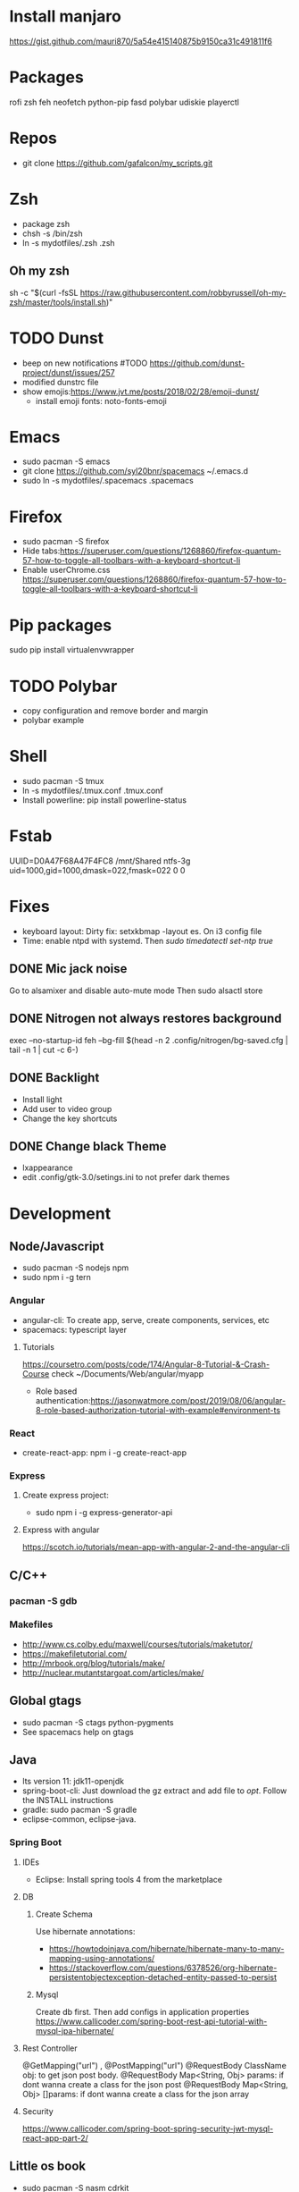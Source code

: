 
* Install manjaro
  https://gist.github.com/mauri870/5a54e415140875b9150ca31c491811f6
* Packages
rofi
zsh
feh
neofetch
python-pip
fasd
polybar
udiskie
playerctl
# Others

* Repos
- git clone https://github.com/gafalcon/my_scripts.git
* Zsh
- package zsh
- chsh -s /bin/zsh
- ln -s mydotfiles/.zsh .zsh
** Oh my zsh
   sh -c "$(curl -fsSL https://raw.githubusercontent.com/robbyrussell/oh-my-zsh/master/tools/install.sh)"
* TODO Dunst
  - beep on new notifications #TODO https://github.com/dunst-project/dunst/issues/257
  - modified dunstrc file
  - show emojis:https://www.jvt.me/posts/2018/02/28/emoji-dunst/ 
    - install emoji fonts: noto-fonts-emoji
* Emacs
- sudo pacman -S emacs
- git clone https://github.com/syl20bnr/spacemacs ~/.emacs.d
- sudo ln -s mydotfiles/.spacemacs .spacemacs
* Firefox
- sudo pacman -S firefox
- Hide tabs:https://superuser.com/questions/1268860/firefox-quantum-57-how-to-toggle-all-toolbars-with-a-keyboard-shortcut-li
- Enable userChrome.css https://superuser.com/questions/1268860/firefox-quantum-57-how-to-toggle-all-toolbars-with-a-keyboard-shortcut-li
* Pip packages
sudo pip install virtualenvwrapper
* TODO Polybar
- copy configuration and remove border and margin
- polybar example
* Shell
- sudo pacman -S tmux
- ln -s mydotfiles/.tmux.conf .tmux.conf
- Install powerline: pip install powerline-status
* Fstab
  UUID=D0A47F68A47F4FC8   /mnt/Shared  ntfs-3g   uid=1000,gid=1000,dmask=022,fmask=022 0 0
* Fixes
- keyboard layout: Dirty fix: setxkbmap -layout es. On i3 config file
- Time: enable ntpd with systemd. Then /sudo timedatectl set-ntp true/
** DONE Mic jack noise
   CLOSED: [2019-08-29 Thu 13:45]
   Go to alsamixer and disable auto-mute mode
   Then sudo alsactl store
** DONE Nitrogen not always restores background
   CLOSED: [2019-10-01 Tue 15:02]
   exec --no-startup-id feh --bg-fill $(head -n 2 .config/nitrogen/bg-saved.cfg | tail -n 1 | cut -c 6-) 
** DONE Backlight
   CLOSED: [2019-10-11 Fri 22:03]
   - Install light
   - Add user to video group
   - Change the key shortcuts
** DONE Change black Theme
   CLOSED: [2019-10-11 Fri 22:03]
   - lxappearance
   - edit .config/gtk-3.0/setings.ini to not prefer dark themes
* Development
** Node/Javascript
   - sudo pacman -S nodejs npm
   - sudo npm i -g tern
*** Angular
    - angular-cli: To create app, serve, create components, services, etc
    - spacemacs: typescript layer
**** Tutorials
     https://coursetro.com/posts/code/174/Angular-8-Tutorial-&-Crash-Course check ~/Documents/Web/angular/myapp
     - Role based authentication:https://jasonwatmore.com/post/2019/08/06/angular-8-role-based-authorization-tutorial-with-example#environment-ts 
*** React
    - create-react-app: npm i -g create-react-app
*** Express
**** Create express project:
     - sudo npm i -g express-generator-api
**** Express with angular
     https://scotch.io/tutorials/mean-app-with-angular-2-and-the-angular-cli
** C/C++
*** pacman -S gdb
*** Makefiles
    - http://www.cs.colby.edu/maxwell/courses/tutorials/maketutor/
    - https://makefiletutorial.com/
    - http://mrbook.org/blog/tutorials/make/
    - http://nuclear.mutantstargoat.com/articles/make/
** Global gtags
  - sudo pacman -S ctags python-pygments
  - See spacemacs help on gtags
** Java
   - lts version 11: jdk11-openjdk
   - spring-boot-cli: Just download the gz extract and add file to /opt/. Follow the INSTALL instructions
   - gradle: sudo pacman -S gradle
   - eclipse-common, eclipse-java. 
*** Spring Boot
**** IDEs 
    - Eclipse: Install spring tools 4 from the marketplace
**** DB
***** Create Schema
      Use hibernate annotations:
      - https://howtodoinjava.com/hibernate/hibernate-many-to-many-mapping-using-annotations/
      - https://stackoverflow.com/questions/6378526/org-hibernate-persistentobjectexception-detached-entity-passed-to-persist
***** Mysql
      Create db first.
      Then add configs in application properties
      https://www.callicoder.com/spring-boot-rest-api-tutorial-with-mysql-jpa-hibernate/
**** Rest Controller
     @GetMapping("url") , @PostMapping("url")
     @RequestBody ClassName obj: to get json post body. 
     @RequestBody Map<String, Obj> params: if dont wanna create a class for the json post
     @RequestBody Map<String, Obj> []params: if dont wanna create a class for the json array
**** Security
     https://www.callicoder.com/spring-boot-spring-security-jwt-mysql-react-app-part-2/

** Little os book
   - sudo pacman -S nasm cdrkit
   - yay -S bochs-sdl
** linux419-headers
** docker
*** Installation
    https://wiki.archlinux.org/index.php/Docker
    pacman -S docker
**** Add to docker group (security warning!)
     $ sudo groupadd docker
     $ sudo usermod -aG docker $USER
     $ newgrp docker 
*** Commands
    ## List Docker CLI commands
    docker
    docker container --help
   
    ## Display Docker version and info
    docker --version
    docker version
    docker info

    ## Execute Docker image
    docker run hello-world
    
    ## List Docker images
    docker image ls
    
    ## List Docker containers (running, all, all in quiet mode)
    docker container ls
    docker container ls --all
    docker container ls -aq

    # Resume stopped container
    docker start container_name
    # Stop container
    docker stop container_name
    # Delete contianer
    docker rm container_name
*** mysql
    - docker pull mysql #To download docker image
    - sudo docker run -p 3306:3306 --name=container_name -e MYSQL_ROOT_PASSWORD=passowrd -d mysql #to run a new container with  mysql
    - docker exec -it mysq_container mysql -uroot -p #to run mysql repl
    - docker logs mysql_container #See output from container
** dbeaver
   pacman -S dbeaver
*** Publick key Retrieval not allowed
    https://stackoverflow.com/questions/42880479/cant-connect-to-mysql-container-from-localhost
** Postman
   yay -S postman
* Apps
** Dropbox
   - Store epub books to read on tablet
   - yay -S dropbox
   - thunar-dropbox if want thunar integration
